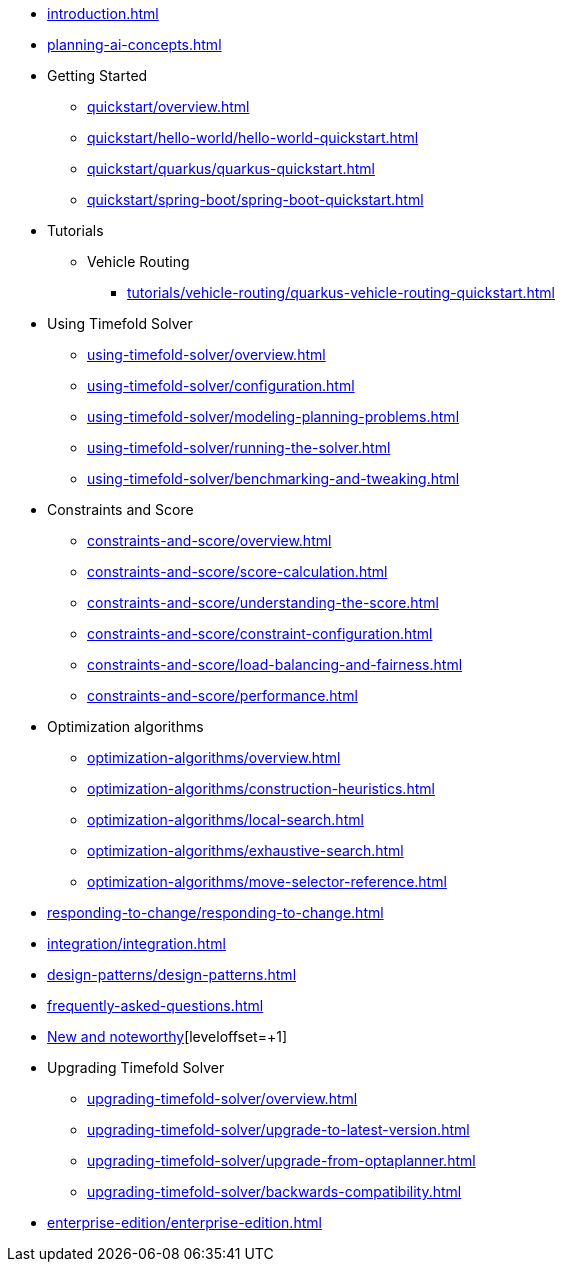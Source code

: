 * xref:introduction.adoc[leveloffset=+1]
* xref:planning-ai-concepts.adoc[leveloffset=+1]
* Getting Started
** xref:quickstart/overview.adoc[leveloffset=+1]
** xref:quickstart/hello-world/hello-world-quickstart.adoc[leveloffset=+1]
** xref:quickstart/quarkus/quarkus-quickstart.adoc[leveloffset=+1]
** xref:quickstart/spring-boot/spring-boot-quickstart.adoc[leveloffset=+1]
* Tutorials
** Vehicle Routing
*** xref:tutorials/vehicle-routing/quarkus-vehicle-routing-quickstart.adoc[leveloffset=+1]
* Using Timefold Solver
** xref:using-timefold-solver/overview.adoc[leveloffset=+1]
** xref:using-timefold-solver/configuration.adoc[leveloffset=+1]
** xref:using-timefold-solver/modeling-planning-problems.adoc[leveloffset=+1]
** xref:using-timefold-solver/running-the-solver.adoc[leveloffset=+1]
** xref:using-timefold-solver/benchmarking-and-tweaking.adoc[leveloffset=+1]
* Constraints and Score
** xref:constraints-and-score/overview.adoc[leveloffset=+1]
** xref:constraints-and-score/score-calculation.adoc[leveloffset=+1]
** xref:constraints-and-score/understanding-the-score.adoc[leveloffset=+1]
** xref:constraints-and-score/constraint-configuration.adoc[leveloffset=+1]
** xref:constraints-and-score/load-balancing-and-fairness.adoc[leveloffset=+1]
** xref:constraints-and-score/performance.adoc[leveloffset=+1]
* Optimization algorithms
** xref:optimization-algorithms/overview.adoc[leveloffset=+1]
** xref:optimization-algorithms/construction-heuristics.adoc[leveloffset=+1]
** xref:optimization-algorithms/local-search.adoc[leveloffset=+1]
** xref:optimization-algorithms/exhaustive-search.adoc[leveloffset=+1]
** xref:optimization-algorithms/move-selector-reference.adoc[leveloffset=+1]
* xref:responding-to-change/responding-to-change.adoc[leveloffset=+1]
* xref:integration/integration.adoc[leveloffset=+1]
* xref:design-patterns/design-patterns.adoc[leveloffset=+1]
* xref:frequently-asked-questions.adoc[leveloffset=+1]
* https://github.com/TimefoldAI/timefold-solver/releases[New and noteworthy][leveloffset=+1]
* Upgrading Timefold Solver
** xref:upgrading-timefold-solver/overview.adoc[leveloffset=+1]
** xref:upgrading-timefold-solver/upgrade-to-latest-version.adoc[leveloffset=+1]
** xref:upgrading-timefold-solver/upgrade-from-optaplanner.adoc[leveloffset=+1]
** xref:upgrading-timefold-solver/backwards-compatibility.adoc[leveloffset=+1]
* xref:enterprise-edition/enterprise-edition.adoc[leveloffset=+1]